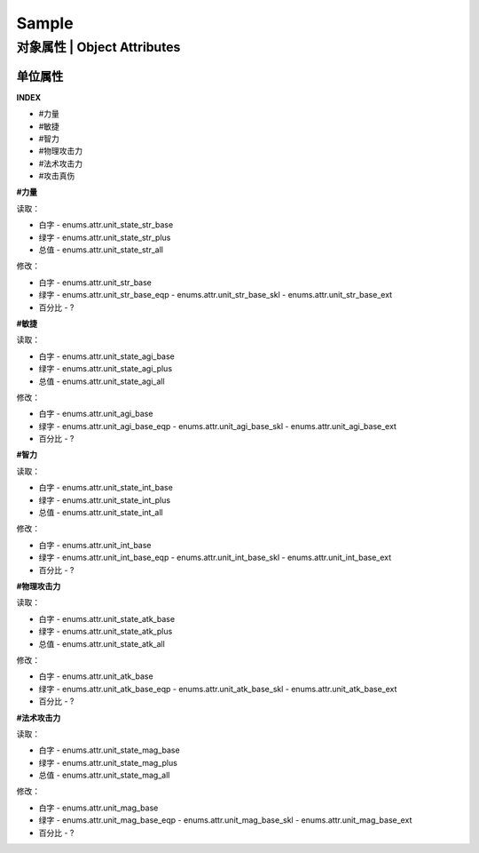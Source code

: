 ============================
Sample
============================

对象属性 | Object Attributes
============================

单位属性
--------

**INDEX**

* #力量
* #敏捷
* #智力
* #物理攻击力
* #法术攻击力
* #攻击真伤

**#力量**

读取：

* 白字 - enums.attr.unit_state_str_base
* 绿字 - enums.attr.unit_state_str_plus
* 总值 - enums.attr.unit_state_str_all

修改：

* 白字 - enums.attr.unit_str_base
* 绿字 - enums.attr.unit_str_base_eqp - enums.attr.unit_str_base_skl - enums.attr.unit_str_base_ext
* 百分比 - ?

**#敏捷**

读取：

* 白字 - enums.attr.unit_state_agi_base
* 绿字 - enums.attr.unit_state_agi_plus
* 总值 - enums.attr.unit_state_agi_all

修改：

* 白字 - enums.attr.unit_agi_base
* 绿字 - enums.attr.unit_agi_base_eqp - enums.attr.unit_agi_base_skl - enums.attr.unit_agi_base_ext
* 百分比 - ?

**#智力**

读取：

* 白字 - enums.attr.unit_state_int_base
* 绿字 - enums.attr.unit_state_int_plus
* 总值 - enums.attr.unit_state_int_all

修改：

* 白字 - enums.attr.unit_int_base
* 绿字 - enums.attr.unit_int_base_eqp - enums.attr.unit_int_base_skl - enums.attr.unit_int_base_ext
* 百分比 - ?

**#物理攻击力**

读取：

* 白字 - enums.attr.unit_state_atk_base
* 绿字 - enums.attr.unit_state_atk_plus
* 总值 - enums.attr.unit_state_atk_all

修改：

* 白字 - enums.attr.unit_atk_base
* 绿字 - enums.attr.unit_atk_base_eqp - enums.attr.unit_atk_base_skl - enums.attr.unit_atk_base_ext
* 百分比 - ?

**#法术攻击力**

读取：

* 白字 - enums.attr.unit_state_mag_base
* 绿字 - enums.attr.unit_state_mag_plus
* 总值 - enums.attr.unit_state_mag_all

修改：

* 白字 - enums.attr.unit_mag_base
* 绿字 - enums.attr.unit_mag_base_eqp - enums.attr.unit_mag_base_skl - enums.attr.unit_mag_base_ext
* 百分比 - ?

